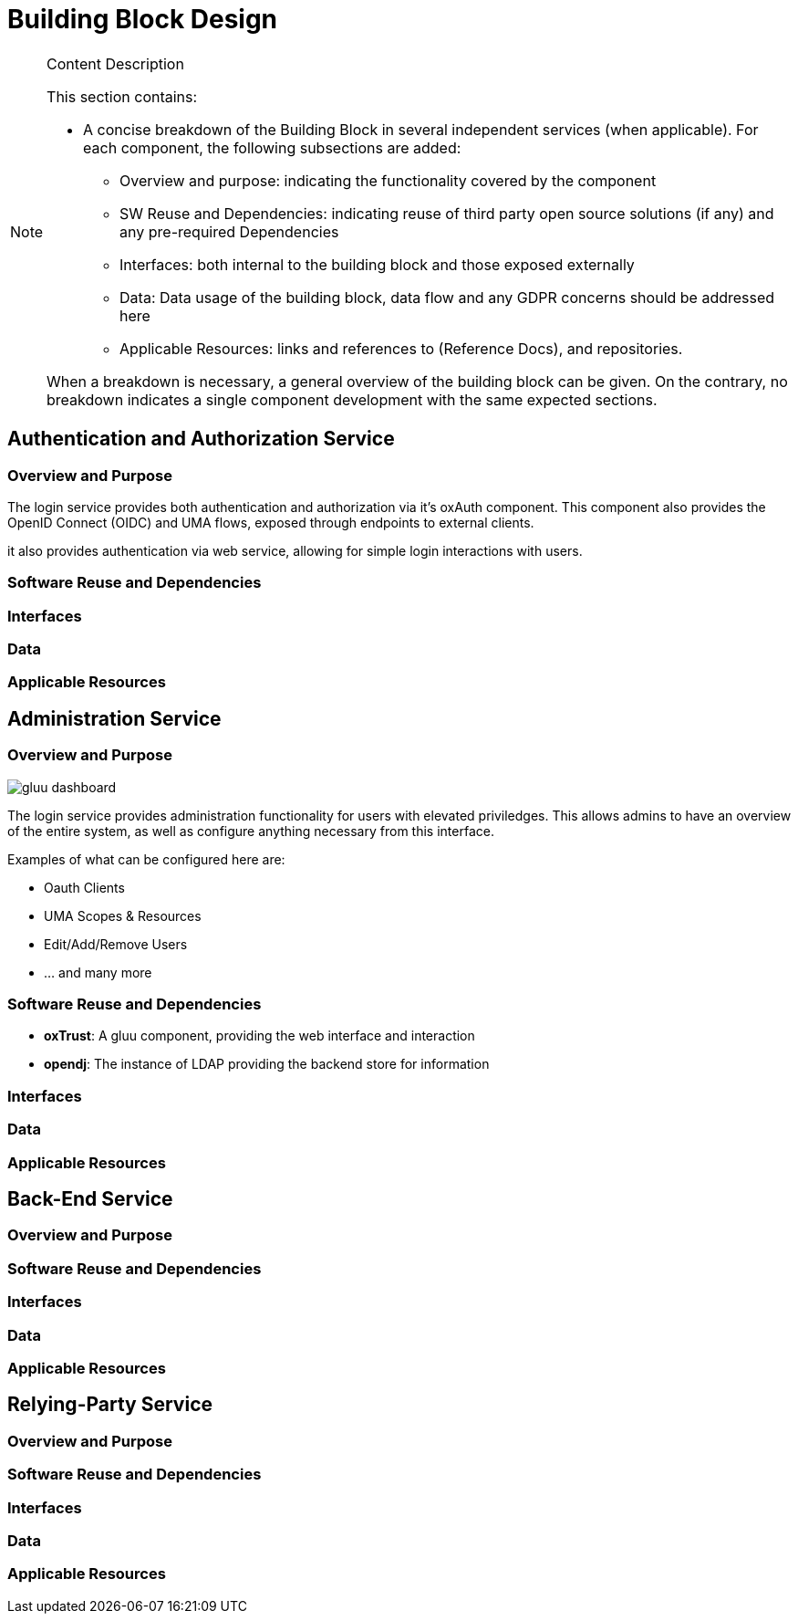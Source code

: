 [[mainComponents]]
= Building Block Design

[NOTE]
.Content Description
================================
This section contains:

* A concise breakdown of the Building Block in several independent services (when applicable). For each component, the following subsections are added:
** Overview and purpose: indicating the functionality covered by the component
** SW Reuse and Dependencies: indicating reuse of third party open source solutions (if any) and any pre-required Dependencies
** Interfaces: both internal to the building block and those exposed externally
** Data: Data usage of the building block, data flow and any GDPR concerns should be addressed here
** Applicable Resources: links and references to (Reference Docs), and repositories.

When a breakdown is necessary, a general overview of the building block can be given. On the contrary, no breakdown indicates a single component development with the same expected sections.

================================

== Authentication and Authorization Service
=== Overview and Purpose
The login service provides both authentication and authorization via it's oxAuth component. This component also provides the OpenID Connect (OIDC) and UMA flows, exposed through endpoints to external clients.

it also provides authentication via web service, allowing for simple login interactions with users.

=== Software Reuse and Dependencies
=== Interfaces
=== Data
=== Applicable Resources
== Administration Service
=== Overview and Purpose
image::../images/gluu-dashboard.png[top=5%, align=center, pdfwidth=6.5in]


The login service provides administration functionality for users with elevated priviledges. This allows admins to have an overview of the entire system, as well as configure anything necessary from this interface.

Examples of what can be configured here are:

- Oauth Clients
- UMA Scopes & Resources
- Edit/Add/Remove Users
- ... and many more

=== Software Reuse and Dependencies

- **oxTrust**: A gluu component, providing the web interface and interaction
- **opendj**: The instance of LDAP providing the backend store for information

=== Interfaces
=== Data
=== Applicable Resources

== Back-End Service
=== Overview and Purpose
=== Software Reuse and Dependencies
=== Interfaces
=== Data
=== Applicable Resources

== Relying-Party Service
=== Overview and Purpose
=== Software Reuse and Dependencies
=== Interfaces
=== Data
=== Applicable Resources
